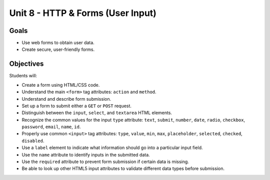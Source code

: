 Unit 8 - HTTP & Forms (User Input)
==================================

Goals
-----

- Use web forms to obtain user data.
- Create secure, user-friendly forms.

Objectives
----------

Students will:

- Create a form using HTML/CSS code.
- Understand the main ``<form>`` tag attributes: ``action`` and ``method``.
- Understand and describe form submission.
- Set up a form to submit either a ``GET`` or ``POST`` request.
- Distinguish between the ``input``, ``select``, and ``textarea`` HTML
  elements.
- Recognize the common values for the input ``type`` attribute: ``text``,
  ``submit``, ``number``, ``date``, ``radio``, ``checkbox``, ``password``,
  ``email``, ``name``, ``id``.
- Properly use common ``<input>`` tag attributes: ``type``, ``value``, ``min``,
  ``max``, ``placeholder``, ``selected``, ``checked``, ``disabled``.
- Use a ``label`` element to indicate what information should go into a
  particular input field.
- Use the ``name`` attribute to identify inputs in the submitted data.
- Use the ``required`` attribute to prevent form submission if certain data is
  missing.
- Be able to look up other HTML5 input attributes to validate different data
  types before submission.
